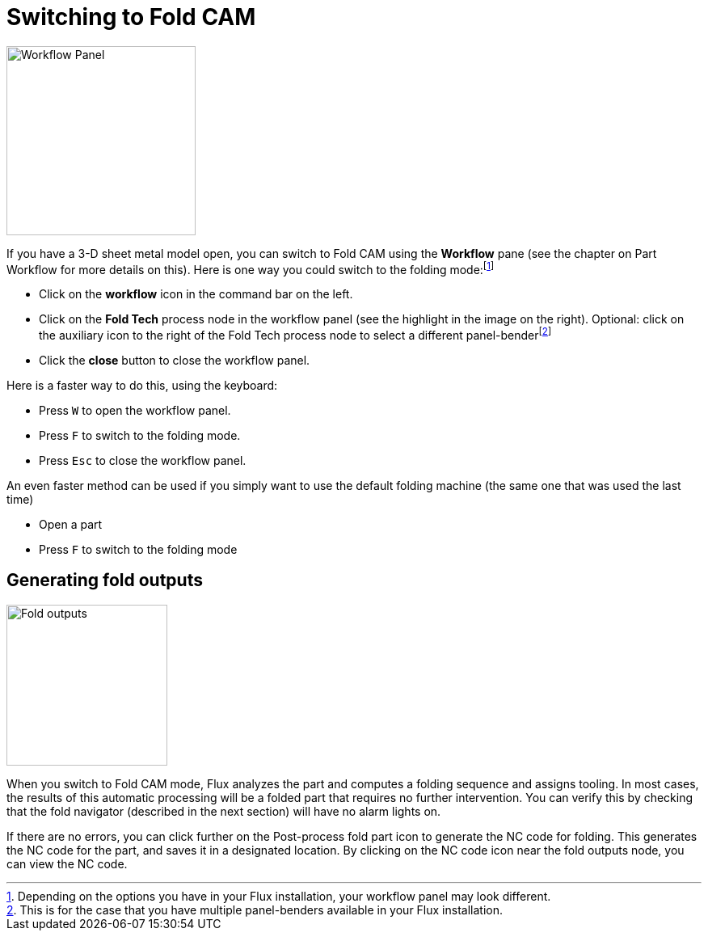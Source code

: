 = Switching to Fold CAM
:experimental:
:imagesdir: img

image::switch1.png[Workflow Panel,float="right",width=234]

If you have a 3-D sheet metal model open, you can switch to Fold CAM using the
*Workflow* pane (see the chapter on Part Workflow for more details on this).
Here is one way you could switch to the folding mode:footnote:[Depending on the
options you have in your Flux installation, your workflow panel may look
different.]

* Click on the *workflow* icon in the command bar on the left.
* Click on the *Fold Tech* process node in the workflow panel (see the highlight
  in the image on the right). Optional: click on the auxiliary icon to the
  right of the Fold Tech process node to select a different 
  panel-benderfootnote:[This is for the case that you have multiple panel-benders
  available in your Flux installation.]
* Click the *close* button to close the workflow panel.

Here is a faster way to do this, using the keyboard:

* Press kbd:[W] to open the workflow panel.
* Press kbd:[F] to switch to the folding mode.
* Press kbd:[Esc] to close the workflow panel.

An even faster method can be used if you simply want to use the default folding
machine (the same one that was used the last time)

* Open a part
* Press kbd:[F] to switch to the folding mode

== Generating fold outputs

image::switch2.png[Fold outputs,float="right",width=199]

When you switch to Fold CAM mode, Flux analyzes the part and computes a folding
sequence and assigns tooling. In most cases, the results of this automatic
processing will be a folded part that requires no further intervention.
You can verify this by checking that the fold navigator (described in the
next section) will have no alarm lights on.

If there are no errors, you can click further on the Post-process fold part icon
to generate the NC code for folding. This generates the NC code for the
part, and saves it in a designated location. By clicking on the NC code
icon near the fold outputs node, you can view the NC code.
